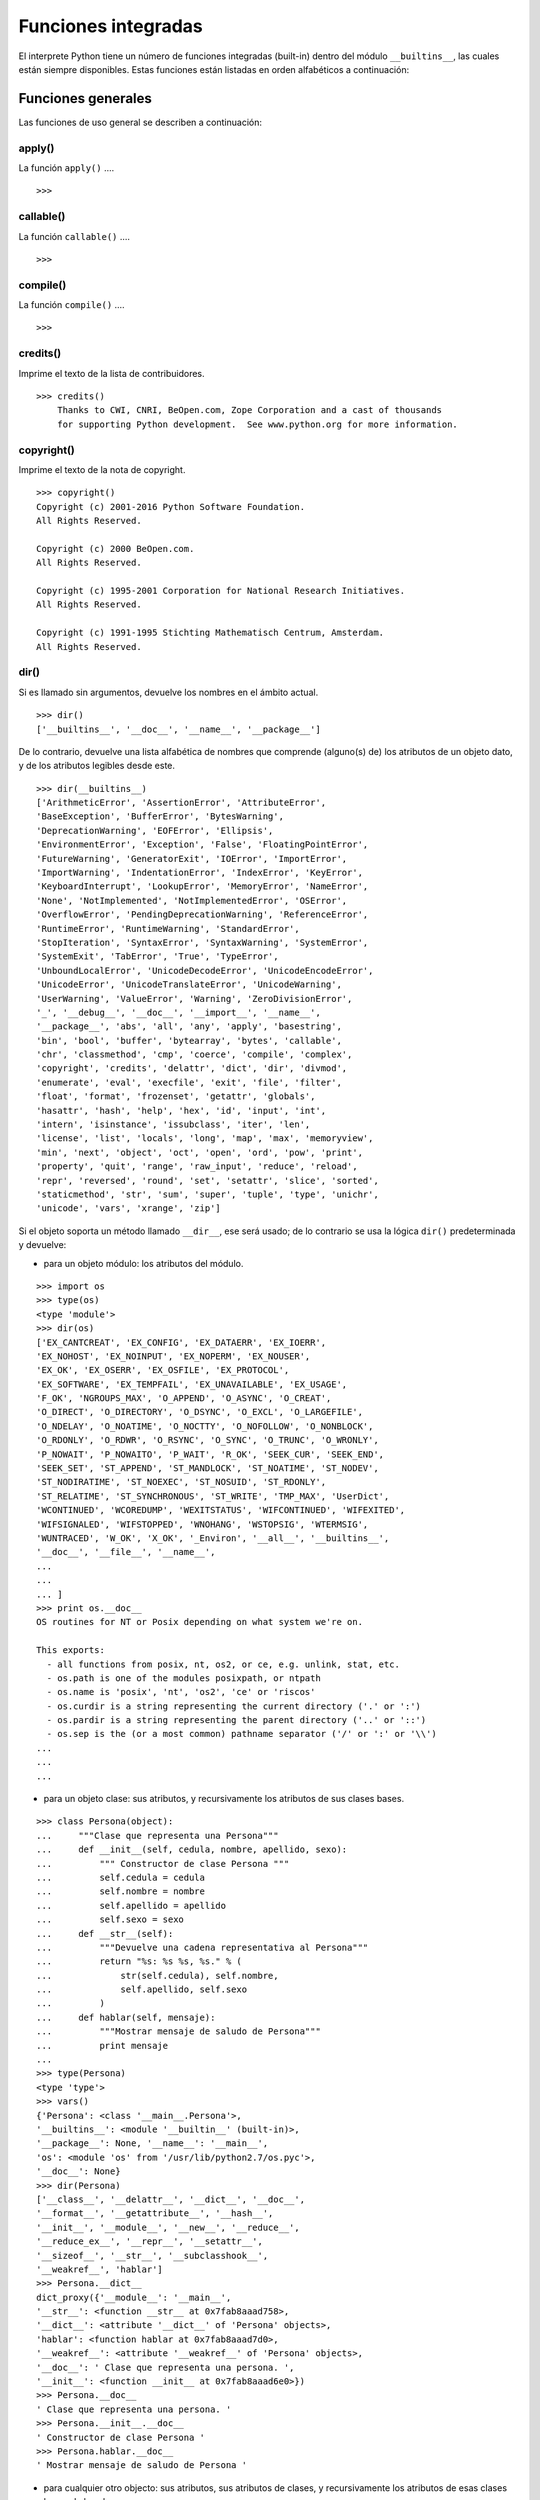 .. -*- coding: utf-8 -*-


.. _python_fun_builtins:

Funciones integradas
--------------------


El interprete Python tiene un número de funciones integradas (built-in) dentro del 
módulo ``__builtins__``, las cuales están siempre disponibles. Estas funciones están 
listadas en orden alfabéticos a continuación:


.. _python_fun_builtins_generales:

Funciones generales
...................

Las funciones de uso general se describen a continuación:



.. _python_fun_apply:

apply()
~~~~~~~

La función ``apply()`` ....

::

    >>>


.. todo:: TODO escribir sobre esta función integrada.


.. _python_fun_callable:

callable()
~~~~~~~~~~

La función ``callable()`` ....

::

    >>>


.. todo:: TODO escribir sobre esta función integrada.


.. _python_fun_compile:

compile()
~~~~~~~~~

La función ``compile()`` ....

::

    >>>


.. todo:: TODO escribir sobre esta función integrada.


.. _python_fun_credits:

credits()
~~~~~~~~~

Imprime el texto de la lista de contribuidores.

::

    >>> credits()
        Thanks to CWI, CNRI, BeOpen.com, Zope Corporation and a cast of thousands
        for supporting Python development.  See www.python.org for more information.


.. _python_fun_copyright:

copyright()
~~~~~~~~~~~

Imprime el texto de la nota de copyright.

::

    >>> copyright()
    Copyright (c) 2001-2016 Python Software Foundation.
    All Rights Reserved.

    Copyright (c) 2000 BeOpen.com.
    All Rights Reserved.

    Copyright (c) 1995-2001 Corporation for National Research Initiatives.
    All Rights Reserved.

    Copyright (c) 1991-1995 Stichting Mathematisch Centrum, Amsterdam.
    All Rights Reserved.


.. _python_fun_dir:

dir()
~~~~~

Si es llamado sin argumentos, devuelve los nombres en el ámbito actual.

::

    >>> dir()
    ['__builtins__', '__doc__', '__name__', '__package__']


De lo contrario, devuelve una lista alfabética de nombres que comprende 
(alguno(s) de) los atributos de un objeto dato, y de los atributos 
legibles desde este.

::

    >>> dir(__builtins__)
    ['ArithmeticError', 'AssertionError', 'AttributeError',
    'BaseException', 'BufferError', 'BytesWarning', 
    'DeprecationWarning', 'EOFError', 'Ellipsis', 
    'EnvironmentError', 'Exception', 'False', 'FloatingPointError',
    'FutureWarning', 'GeneratorExit', 'IOError', 'ImportError',
    'ImportWarning', 'IndentationError', 'IndexError', 'KeyError',
    'KeyboardInterrupt', 'LookupError', 'MemoryError', 'NameError',
    'None', 'NotImplemented', 'NotImplementedError', 'OSError', 
    'OverflowError', 'PendingDeprecationWarning', 'ReferenceError',
    'RuntimeError', 'RuntimeWarning', 'StandardError', 
    'StopIteration', 'SyntaxError', 'SyntaxWarning', 'SystemError', 
    'SystemExit', 'TabError', 'True', 'TypeError', 
    'UnboundLocalError', 'UnicodeDecodeError', 'UnicodeEncodeError', 
    'UnicodeError', 'UnicodeTranslateError', 'UnicodeWarning', 
    'UserWarning', 'ValueError', 'Warning', 'ZeroDivisionError', 
    '_', '__debug__', '__doc__', '__import__', '__name__', 
    '__package__', 'abs', 'all', 'any', 'apply', 'basestring', 
    'bin', 'bool', 'buffer', 'bytearray', 'bytes', 'callable', 
    'chr', 'classmethod', 'cmp', 'coerce', 'compile', 'complex', 
    'copyright', 'credits', 'delattr', 'dict', 'dir', 'divmod',
    'enumerate', 'eval', 'execfile', 'exit', 'file', 'filter',
    'float', 'format', 'frozenset', 'getattr', 'globals', 
    'hasattr', 'hash', 'help', 'hex', 'id', 'input', 'int', 
    'intern', 'isinstance', 'issubclass', 'iter', 'len', 
    'license', 'list', 'locals', 'long', 'map', 'max', 'memoryview',
    'min', 'next', 'object', 'oct', 'open', 'ord', 'pow', 'print',
    'property', 'quit', 'range', 'raw_input', 'reduce', 'reload',
    'repr', 'reversed', 'round', 'set', 'setattr', 'slice', 'sorted',
    'staticmethod', 'str', 'sum', 'super', 'tuple', 'type', 'unichr',
    'unicode', 'vars', 'xrange', 'zip']

Si el objeto soporta un método llamado ``__dir__``, ese será usado; de lo contrario se usa 
la lógica ``dir()`` predeterminada y devuelve:

- para un objeto módulo: los atributos del módulo.

::

    >>> import os
    >>> type(os)
    <type 'module'>
    >>> dir(os)
    ['EX_CANTCREAT', 'EX_CONFIG', 'EX_DATAERR', 'EX_IOERR', 
    'EX_NOHOST', 'EX_NOINPUT', 'EX_NOPERM', 'EX_NOUSER', 
    'EX_OK', 'EX_OSERR', 'EX_OSFILE', 'EX_PROTOCOL', 
    'EX_SOFTWARE', 'EX_TEMPFAIL', 'EX_UNAVAILABLE', 'EX_USAGE', 
    'F_OK', 'NGROUPS_MAX', 'O_APPEND', 'O_ASYNC', 'O_CREAT', 
    'O_DIRECT', 'O_DIRECTORY', 'O_DSYNC', 'O_EXCL', 'O_LARGEFILE', 
    'O_NDELAY', 'O_NOATIME', 'O_NOCTTY', 'O_NOFOLLOW', 'O_NONBLOCK', 
    'O_RDONLY', 'O_RDWR', 'O_RSYNC', 'O_SYNC', 'O_TRUNC', 'O_WRONLY', 
    'P_NOWAIT', 'P_NOWAITO', 'P_WAIT', 'R_OK', 'SEEK_CUR', 'SEEK_END', 
    'SEEK_SET', 'ST_APPEND', 'ST_MANDLOCK', 'ST_NOATIME', 'ST_NODEV', 
    'ST_NODIRATIME', 'ST_NOEXEC', 'ST_NOSUID', 'ST_RDONLY', 
    'ST_RELATIME', 'ST_SYNCHRONOUS', 'ST_WRITE', 'TMP_MAX', 'UserDict', 
    'WCONTINUED', 'WCOREDUMP', 'WEXITSTATUS', 'WIFCONTINUED', 'WIFEXITED', 
    'WIFSIGNALED', 'WIFSTOPPED', 'WNOHANG', 'WSTOPSIG', 'WTERMSIG', 
    'WUNTRACED', 'W_OK', 'X_OK', '_Environ', '__all__', '__builtins__', 
    '__doc__', '__file__', '__name__', 
    ...
    ...
    ... ]
    >>> print os.__doc__
    OS routines for NT or Posix depending on what system we're on.

    This exports:
      - all functions from posix, nt, os2, or ce, e.g. unlink, stat, etc.
      - os.path is one of the modules posixpath, or ntpath
      - os.name is 'posix', 'nt', 'os2', 'ce' or 'riscos'
      - os.curdir is a string representing the current directory ('.' or ':')
      - os.pardir is a string representing the parent directory ('..' or '::')
      - os.sep is the (or a most common) pathname separator ('/' or ':' or '\\')
    ...
    ...
    ...

- para un objeto clase: sus atributos, y recursivamente los atributos
  de sus clases bases.

::

    >>> class Persona(object):
    ...     """Clase que representa una Persona"""
    ...     def __init__(self, cedula, nombre, apellido, sexo):
    ...         """ Constructor de clase Persona """
    ...         self.cedula = cedula
    ...         self.nombre = nombre
    ...         self.apellido = apellido
    ...         self.sexo = sexo
    ...     def __str__(self):
    ...         """Devuelve una cadena representativa al Persona"""
    ...         return "%s: %s %s, %s." % (
    ...             str(self.cedula), self.nombre,
    ...             self.apellido, self.sexo
    ...         )
    ...     def hablar(self, mensaje):
    ...         """Mostrar mensaje de saludo de Persona"""
    ...         print mensaje
    ... 
    >>> type(Persona)
    <type 'type'>
    >>> vars()
    {'Persona': <class '__main__.Persona'>, 
    '__builtins__': <module '__builtin__' (built-in)>, 
    '__package__': None, '__name__': '__main__', 
    'os': <module 'os' from '/usr/lib/python2.7/os.pyc'>, 
    '__doc__': None}
    >>> dir(Persona)
    ['__class__', '__delattr__', '__dict__', '__doc__', 
    '__format__', '__getattribute__', '__hash__', 
    '__init__', '__module__', '__new__', '__reduce__', 
    '__reduce_ex__', '__repr__', '__setattr__', 
    '__sizeof__', '__str__', '__subclasshook__', 
    '__weakref__', 'hablar']
    >>> Persona.__dict__
    dict_proxy({'__module__': '__main__', 
    '__str__': <function __str__ at 0x7fab8aaad758>, 
    '__dict__': <attribute '__dict__' of 'Persona' objects>, 
    'hablar': <function hablar at 0x7fab8aaad7d0>, 
    '__weakref__': <attribute '__weakref__' of 'Persona' objects>, 
    '__doc__': ' Clase que representa una persona. ', 
    '__init__': <function __init__ at 0x7fab8aaad6e0>})
    >>> Persona.__doc__
    ' Clase que representa una persona. '
    >>> Persona.__init__.__doc__
    ' Constructor de clase Persona '
    >>> Persona.hablar.__doc__
    ' Mostrar mensaje de saludo de Persona '

- para cualquier otro objecto: sus atributos, sus atributos de clases, y
  recursivamente los atributos de esas clases bases de las clases.

::

    >>> type(int)
    <type 'type'>
    >>> dir(int)
    ['__abs__', '__add__', '__and__', '__class__', '__cmp__', 
    '__coerce__', '__delattr__', '__div__', '__divmod__', 
    '__doc__', '__float__', '__floordiv__', '__format__', 
    '__getattribute__', '__getnewargs__', '__hash__', '__hex__', 
    '__index__', '__init__', '__int__', '__invert__', '__long__', 
    '__lshift__', '__mod__', '__mul__', '__neg__', '__new__', 
    '__nonzero__', '__oct__', '__or__', '__pos__', '__pow__', 
    '__radd__', '__rand__', '__rdiv__', '__rdivmod__', '__reduce__', 
    '__reduce_ex__', '__repr__', '__rfloordiv__', '__rlshift__', 
    '__rmod__', '__rmul__', '__ror__', '__rpow__', '__rrshift__', 
    '__rshift__', '__rsub__', '__rtruediv__', '__rxor__', 
    '__setattr__', '__sizeof__', '__str__', '__sub__', 
    '__subclasshook__', '__truediv__', '__trunc__', '__xor__', 
    'bit_length', 'conjugate', 'denominator', 'imag', 'numerator', 
    'real']


.. _python_fun_eval:

eval()
~~~~~~

Evalúa una cadena como una expresión: 

::

    >>> eval('2 + 5')
    7

Ademas si se han definido anteriormente variables las acepta como parámetros:

::

    >>> numero = 10
    >>> eval('numero * 10 - 5')
    95


.. _python_fun_execfile:

execfile()
~~~~~~~~~~

La función ``execfile()`` lee y ejecuta un script Python desde un archivo. 
Los ``globals`` y ``locals`` son diccionarios, defaulting to the current 
``globals`` y ``locals``.  Si solamente ``globals`` es dado, ``locals`` defaults to it.

.. todo:: TODO traducir frases del párrafo anterior.

::

    >>>


.. todo:: TODO terminar de escribir sobre esta función integrada.


.. _python_fun_globals:

globals()
~~~~~~~~~

La función ``globals()`` devuelve un diccionario conteniendo ámbito actual global de 
las variables.

::

    >>> globals()
    {'__builtins__': <module '__builtin__' (built-in)>, 
    '__package__': None, '__name__': '__main__', '__doc__': None}


La función ``globals()`` puede ser usada para devolver los nombres en el ``namespaces`` 
global dependiendo en la locación desde donde ella es llamada.

Si la función ``globals()`` es llamada desde una función, eso devolverá todos los nombres 
que pueden ser accesibles globalmente desde esa función.

El tipo de dato devuelto por función es un tipo diccionario. Por lo tanto, los nombres 
pueden ser extraídos usando la función integrada ``keys()``.


.. _python_fun_help:

help()
~~~~~~

Invoca el menú de ayuda del intérprete de Python:

::

    >>> help()

    Welcome to Python 2.7!  This is the online help utility.

    If this is your first time using Python, you should definitely check out
    the tutorial on the Internet at http://docs.python.org/2.7/tutorial/.

    Enter the name of any module, keyword, or topic to get help on writing
    Python programs and using Python modules.  To quit this help utility and
    return to the interpreter, just type "quit".

    To get a list of available modules, keywords, or topics, type "modules",
    "keywords", or "topics".  Each module also comes with a one-line summary
    of what it does; to list the modules whose summaries contain a given word
    such as "spam", type "modules spam".

    help> 


.. _python_fun_id:

id()
~~~~

La función ``id()`` devuelve la identidad de un objecto. Esto garantiza ser el único 
entre objetos simultáneamente existentes. (Sugerencia: es la dirección de memoria del 
objeto).

::

    >>> lista = range(5)
    >>> lista
    [0, 1, 2, 3, 4]
    >>> id(lista)
    139703096777904

.. todo:: TODO escribir sobre esta función integrada.


.. _python_fun_len:

len()
~~~~~

Devuelve el número de elementos de una secuencia o colección.

::

    >>> len("leonardo caballero")
    18


.. _python_fun_license:

license()
~~~~~~~~~

Imprime el texto de la licencia.

::

    >>> license
    Type license() to see the full license text
    >>> license()
    A. HISTORY OF THE SOFTWARE
    ==========================

    Python was created in the early 1990s by Guido van Rossum at Stichting
    Mathematisch Centrum (CWI, see http://www.cwi.nl) in the Netherlands
    as a successor of a language called ABC.  Guido remains Python's
    principal author, although it includes many contributions from others.

    In 1995, Guido continued his work on Python at the Corporation for
    National Research Initiatives (CNRI, see http://www.cnri.reston.va.us)
    in Reston, Virginia where he released several versions of the
    software.

    In May 2000, Guido and the Python core development team moved to
    BeOpen.com to form the BeOpen PythonLabs team.  In October of the same
    year, the PythonLabs team moved to Digital Creations (now Zope
    Corporation, see http://www.zope.com).  In 2001, the Python Software
    Foundation (PSF, see http://www.python.org/psf/) was formed, a
    non-profit organization created specifically to own Python-related
    Intellectual Property.  Zope Corporation is a sponsoring member of
    the PSF.

    All Python releases are Open Source (see http://www.opensource.org for
    Hit Return for more, or q (and Return) to quit: 


.. _python_fun_locals:

locals()
~~~~~~~~

La función ``locals()`` devuelve un diccionario conteniendo ámbito actual local de 
las variables.

::

    >>> locals()
    {'__builtins__': <module '__builtin__' (built-in)>, 
    '__package__': None, '__name__': '__main__', '__doc__': None}

La función ``locals()`` puede ser usadas para devolver los nombres en el ``namespaces`` 
local dependiendo en la locación desde donde ella es llamada.

Si la función ``locals()`` es llamada desde una función, eso devolverá todos los nombres 
que pueden ser accesibles localmente desde esa función.

El tipo de dato devuelto por la función es un tipo diccionario. Por lo tanto, los nombres 
pueden ser extraídos usando la función integrada ``keys()``.


.. _python_fun_open:

open()
~~~~~~

La función ``open()`` :ref:`abre un archivo <python_abrir_archivo>` usando 
el tipo ``file()``, devuelve un objeto del tipo :ref:`file <python_cls_file>` 
(ej. *archivo*), y se llama habitualmente con de dos a tres argumentos: 

::

    file(nombre[, mode[, buffering]]) -> objeto archivo

Los argumentos son:

- ``nombre``, es una :ref:`cadena de caracteres <python_str>` que indica el *nombre de archivo* 
  (incluso ruta relativa o absoluta).

- ``mode``, es una cadena de unos pocos caracteres describiendo la forma en 
  la que se usará el archivo, como se indica a continuación:

  +----------+-----------------------------------------------------------+
  | **Modo** | **Notas**                                                 |
  +----------+-----------------------------------------------------------+
  | ``r``    | el archivo se abre en modo de solo lectura, no se puede   |
  |          | escribir (argumento por defecto).                         |
  +----------+-----------------------------------------------------------+
  | ``w``    | modo de solo escritura (si existe un archivo con el mismo |
  |          | nombre, se borra).                                        |
  +----------+-----------------------------------------------------------+
  | ``a``    | modo de agregado (``append``), los datos escritos se      |
  |          | agregan al final del archivo.                             |
  +----------+-----------------------------------------------------------+
  | ``r+``   | el archivo se abre para lectura y escritura al mismo      |
  |          | tiempo.                                                   |
  +----------+-----------------------------------------------------------+
  | ``b``    | el archivo se abre en modo binario, para almacenar        |
  |          | cualquier cosa que no sea texto.                          |
  +----------+-----------------------------------------------------------+
  | ``U``    | el archivo se abre con soporte a nueva linea universal,   |
  |          | cualquier fin de linea ingresada sera como un ``\n`` en   |
  |          | Python.                                                   |
  +----------+-----------------------------------------------------------+

- ``buffering``, si este argumento es dado, 0 significa sin búfer, 1 significa búfer 
  de línea y los números más grandes especifican el tamaño del búfer.

Para crear y abrir un archivo, seria así:

::

    >>> f = open('datos.txt', 'w')
    >>> type(f)
    <type 'file'>


El archivo será creado si no existe cuando es abierto para escribir 
o agregar data. Es archivo sera truncado cuando es abierto para escritura. 

Agregue una 'U' a modo para abrir el archivo para la entrada con soporte de 
nueva línea universal. Cualquier línea que termine en el archivo de entrada 
se verá como '\n' en Python. Además, un archivo así abierto gana el atributo 
``newlines``; el valor para este atributo es uno de Ninguno (aún no se ha 
leído una nueva línea), ``\r``, ``\n``, ``\r\n`` o una tupla que contiene 
todos los tipos de nueva línea que se han visto.


.. tip::

    Ver para futura información desde el :ref:`modo interactivo <python_interactivo>` 
    Python, lo siguiente:

    ::

        >>> file.__doc__


.. _python_fun_range:

range()
~~~~~~~

La función ``range()`` devuelve una lista conteniendo una progresión aritmética 
de enteros.

range(inicio, detener[, paso]) -> lista de enteros

    ::

        >>> range(3,9)
        [3, 4, 5, 6, 7, 8]

``range(i, j)`` devuelve ``[i, i+1, i+2, ..., j-1]``; inicia (!) por defecto en **0**.

Cuando el ``paso`` es definido como un tercer argumento, ese especifica el incremento 
(o decremento).

    ::

        >>> range(3,9,2)
        [3, 5, 7]

En el ejemplo anterior, la función ``range(3,9,2)`` devuelve **[3, 5, 7]**, es decir, 
el rango inicia en **3** y termina en **9** incrementando cada **2** números.

range(detener) -> lista de enteros

    ::

        >>> range(4)
        [0, 1, 2, 3]

En el ejemplo anterior, la función ``range(4)`` devuelve **[0, 1, 2, 3]**. ¡El punto 
final es omitido! Hay exactamente los indices validos para una lista de **4** elementos.


.. _python_fun_reload:

reload()
~~~~~~~~

Cuando el modulo es importado dentro de un script, el código en la porción del nivel 
superior de un modulo es ejecutado solamente una vez.

Por lo tanto, si usted quiere volver a ejecutar la porción del nivel superior el código 
de un modulo, usted puede usar la función ``reload()``. Esta función importa otra vez 
un modulo previamente importado. La sintaxis de la función ``reload()`` es la siguiente:

::

    >>> reload(module_name)

Aquí, ``module_name`` es el nombre del modulo que usted quiere volver a cargar y no la 
:ref:`cadena de caracteres <python_str>` contendiente el nombre del modulo. Por ejemplo, 
para recargar el modulo ``clases.py``, debe hacer lo siguiente:

::

    >>> import clases
    >>> reload(clases)


.. _python_fun_xrange:

xrange()
~~~~~~~~

El tipo ``xrange`` es una secuencia inmutable utilizada normalmente en bucles. La 
ventaja de la función ``xrange()`` sobre la función ``range()``, es que devuelve 
un objeto ``xrange`` el cual ocupa siempre la misma cantidad de memoria, 
independientemente del rango el cual represente. 

::

    >>> for item in range(5):
    ...     print item
    ... 
    0
    1
    2
    3
    4
    >>> for item in xrange(5):
    ...     print item
    ... 
    0
    1
    2
    3
    4
    >>>

Como la función ``xrange()``, devuelve un objeto el cual genera los números en el 
rango a demanda. Para bucles, esto es un poco mas rápido que la función ``range()`` 
y más eficiente en la memoria.

::

    >>> print xrange(5)
    xrange(5)
    >>> type(xrange(5))
    <type 'xrange'>
    >>> dir(xrange(5))
    ['__class__', '__delattr__', '__doc__', '__format__', 
    '__getattribute__', '__getitem__', '__hash__', '__init__', 
    '__iter__', '__len__', '__new__', '__reduce__', '__reduce_ex__', 
    '__repr__', '__reversed__', '__setattr__', '__sizeof__', 
    '__str__', '__subclasshook__']

La ventaja de la función ``xrange()`` es *excepto* en hardware impedido en cuestión 
de memoria (por ejemplo, MS-DOS) o cuando nunca se utilizan todos los elementos 
del rango (por ejemplo, porque se suele interrumpir la ejecución del bucle con la 
sentencia :ref:`break <python_sent_break>`).


.. _python_fun_type:

type()
~~~~~~~

La función ``type()`` devuelve el tipo del objeto que recibe como argumento.

::

    >>> type(2)
    <type 'int'>
    >>> type(2.5)
    <type 'float'>
    >>> type(True)
    <type 'bool'>
    >>> type("Hola Mundo")
    <type 'str'>
    >>> type(int)
    <type 'type'>
    >>> type(str)
    <type 'type'>
    >>> type(None)
    <type 'NoneType'>
    >>> type(object)
    <type 'type'>
    >>> import os
    >>> type(os)
    <type 'module'>
    >>> type(format)
    <type 'builtin_function_or_method'>

.. tip::

    La función ``type()`` devuelve el tipo del objeto, en base al modulo integrado 
    ``types``, el cual define los nombres para todos los símbolos tipo conocidos 
    en el interprete estándar.

    ::

        >>> import types
        >>> help(types)

        Help on module types:

        NAME
            types - Define names for all type symbols known in the standard interpreter.

        FILE
            /usr/lib/python2.7/types.py

        MODULE DOCS
            https://docs.python.org/library/types

        DESCRIPTION
            Types that are part of optional modules (e.g. array) are not listed.

        CLASSES
            __builtin__.basestring(__builtin__.object)
                __builtin__.str
                __builtin__.unicode

        >>> 


.. _python_fun_vars:

vars()
~~~~~~

La función ``vars()`` devuelve un diccionario conteniendo ámbito actual de las 
variables.

::

    >>> vars()
    {'__builtins__': <module '__builtin__' (built-in)>, '__package__': 
    None, '__name__': '__main__', '__doc__': None}


La función ``vars()`` sin argumentos, equivale a la función :ref:`locals() <python_fun_locals>`. 
Si se llama con un argumento equivale a la sentencia ``object.__dict__``.


----


.. _python_fun_builtins_es:

Funciones de entrada y salida
.............................

Las funciones de tipos numéricos se describen a continuación:


.. _python_fun_input:

input()
~~~~~~~

Equivalente a la función ``eval(raw_input(prompt))``

Lee una :ref:`cadena de caracteres <python_str>` desde la entrada estándar.

::

    >>> dato = input("Por favor, ingresa un dato: "); dato; type(dato)
    Por favor, ingresa un dato: 2
    2
    <type 'int'>
    >>> dato = input("Por favor, ingresa un dato: "); dato; type(dato)
    Por favor, ingresa un dato: 23.4
    23.4
    <type 'float'>
    >>> dato = input("Por favor, ingresa un dato: "); dato; type(dato)
    Por favor, ingresa un dato: 23L
    23L
    <type 'long'>


En el caso que quiera ingresar una :ref:`cadena de caracteres <python_str>` desde la 
entrada estándar usando la función ``input()``, debe colocar la cadena de caracteres 
entre comillas simples o dobles, como el siguiente ejemplo:

::

    >>> dato = input("Por favor, ingresa un dato: "); dato; type(dato)
    Por favor, ingresa un dato: leonardo
    Traceback (most recent call last):
      File "<stdin>", line 1, in <module>
      File "<string>", line 1, in <module>
    NameError: name 'leonardo' is not defined
    >>> dato = input("Por favor, ingresa un dato: "); dato; type(dato)
    Por favor, ingresa un dato: "leonardo"
    'leonardo'
    <type 'str'>
    >>> dato = input("Por favor, ingresa un dato: "); dato; type(dato)
    Por favor, ingresa un dato: leonardo caballero
    Traceback (most recent call last):
      File "<stdin>", line 1, in <module>
      File "<string>", line 1
        leonardo caballero
                         ^
    SyntaxError: unexpected EOF while parsing
    >>> dato = input("Por favor, ingresa un dato: "); dato; type(dato)
    Por favor, ingresa un dato: "leonardo caballero"
    'leonardo caballero'
    <type 'str'>


.. _python_fun_raw_input:

raw_input()
~~~~~~~~~~~

Lee una :ref:`cadena de caracteres <python_str>` desde la entrada estándar. La nueva 
línea final es despojada. Si el usuario indica un EOF (*Unix*: ``Ctl-D``, *Windows*: 
``Ctl-Z+Return``), lanza una excepción :ref:`EOFError <python_exception_eoferror>`. 
En sistemas Unix, la librería **GNU readline** es usada si es habilitada.  El ``prompt`` 
de la cadena de caracteres, si es dado, es impreso sin una nueva línea final antes 
de leer.

::

    >>> dato = raw_input("Por favor, ingresa un dato: "); dato; type(dato)
    Por favor, ingresa un dato: 2
    '2'
    <type 'str'>
    >>> dato = raw_input("Por favor, ingresa un dato: "); dato; type(dato)
    Por favor, ingresa un dato: 2.3
    '2.3'
    <type 'str'>
    >>> dato = raw_input("Por favor, ingresa un dato: "); dato; type(dato)
    Por favor, ingresa un dato: 23L
    '23L'
    <type 'str'>
    >>> dato = raw_input("Por favor, ingresa un dato: "); dato; type(dato)
    Por favor, ingresa un dato: leonardo
    'leonardo'
    <type 'str'>
    >>> dato = raw_input("Por favor, ingresa un dato: "); dato; type(dato)
    Por favor, ingresa un dato: "leonardo"
    '"leonardo"'
    <type 'str'>
    >>> dato = raw_input("Por favor, ingresa un dato: "); dato; type(dato)
    Por favor, ingresa un dato: leonardo caballero
    'leonardo caballero'
    <type 'str'>
    >>> dato = raw_input("Por favor, ingresa un dato: "); dato; type(dato)
    Por favor, ingresa un dato: "leonardo caballero"
    '"leonardo caballero"'
    <type 'str'>


----



.. _python_fun_builtins_numericas:

Funciones numéricas
...................

Las funciones de tipos numéricos se describen a continuación:


.. _python_fun_abs:

abs()
~~~~~

Devuelve el valor absoluto de un número (entero o de coma flotante).

::

    >>> abs(3)
    3
    >>> abs(-3)
    3
    >>> abs(-2.5)
    2.5


.. _python_fun_bin:

bin()
~~~~~

Devuelve una representación binaria de un :ref:`número entero <python_num_entero>` 
o :ref:`entero long <python_num_entero_long>`, es decir, lo convierte de entero a binario.

::

    >>> bin(10)
    '0b1010'


.. _python_fun_cmp:

cmp()
~~~~~

La función ``cmp()`` devuelve un valor negativo si ``x<y``, un valor cero si ``x==y``, 
un valor positivo si ``x>y``:

::

    >>> cmp(1,2)
    -1
    >>> cmp(2,2)
    0
    >>> cmp(2,1)
    1


.. _python_fun_complex:

complex()
~~~~~~~~~

La función ``complex()`` devuelve un número complejo ``complex``. Es un constructor, 
que crea un :ref:`entero complex <python_num_complex>` a partir de un 
:ref:`entero <python_num_entero>`, :ref:`entero long <python_num_entero_long>`, 
:ref:`entero float <python_num_float>` (cadenas de caracteres formadas por números y 
hasta un punto), o una :ref:`cadena de caracteres <python_str>` que sean coherentes 
con un número entero.

::

    >>> complex(23)
    (23+0j)
    >>> complex(23L)
    (23+0j)
    >>> complex(23.4)
    (23.4+0j)
    >>> complex("23")
    (23+0j)
    >>> complex("23.6")
    (23.6+0j)

La función ``complex()`` sólo procesa correctamente cadenas que contengan 
exclusivamente números.Si la cadena contiene cualquier otro carácter, la 
función devuelve una excepción :ref:`ValueError <python_exception_valueerror>`.

::

    >>> complex("qwerty")
    Traceback (most recent call last):
      File "<stdin>", line 1, in <module>
    ValueError: complex() arg is a malformed string


.. _python_fun_divmod:

divmod()
~~~~~~~~

Debe recibir dos argumentos numéricos, y devuelve dos valores: resultado de 
la división entera, y el resto.

::

    >>> divmod(22, 4)
    (5, 2)


.. _python_fun_float:

float()
~~~~~~~

La función ``float()`` devuelve un número coma flotante ``float``. Es un constructor, 
que crea un :ref:`coma flotante <python_num_float>` a partir de un 
:ref:`entero <python_num_entero>`, :ref:`entero long <python_num_entero_long>`, 
:ref:`entero float <python_num_float>` (cadenas de caracteres formadas por 
números y hasta un punto) o una :ref:`cadena de caracteres <python_str>` que sean 
coherentes con un número entero.

::

    >>> float(2)
    2.0
    >>> float(23L)
    23.0
    >>> float(2.5)
    2.5
    >>> float("2")
    2.0
    >>> float("2.5")
    2.5


.. _python_fun_hex:

hex()
~~~~~

Devuelve una representación hexadecimal de un :ref:`número entero <python_num_entero>` 
o :ref:`entero long <python_num_entero_long>`, es decir, lo convierte de entero a 
hexadecimal.

::

    >>> hex(10)
    '0xa'


.. _python_fun_int:

int()
~~~~~

La función ``int()`` devuelve un número entero. Es un constructor, que crea un 
:ref:`entero <python_num_entero>` a partir de un :ref:`entero float <python_num_float>`, 
:ref:`entero complex <python_num_complex>` o una 
:ref:`cadena de caracteres <python_str>` que sean coherentes con un número entero.


::

    >>> int(2.5)
    2

También puede convertir una cadena de caracteres a un número entero.

::

    >>> int("23")
    23


La función ``int()`` sólo procesa correctamente cadenas que contengan exclusivamente 
números. Si la cadena contiene cualquier otro carácter, la función devuelve una 
excepción :ref:`ValueError <python_exception_valueerror>`.

::

    >>> int("2.5")
    Traceback (most recent call last):
      File "<stdin>", line 1, in <module>
    ValueError: invalid literal for int() with base 10: '2.5'
    >>>
    >>> int("doscientos")
    Traceback (most recent call last):
      File "<stdin>", line 1, in <module>
    ValueError: invalid literal for int() with base 10: 'doscientos'


.. _python_fun_long:

long()
~~~~~~

La función ``long()`` devuelve un número entero ``long``. Es un constructor, que crea 
un :ref:`entero long <python_num_entero_long>` a partir de un 
:ref:`entero <python_num_entero>`, :ref:`entero float <python_num_float>` 
o una :ref:`cadena de caracteres <python_str>` que sean coherentes con un número 
entero.

::

    >>> long(23)
    23L
    >>> long(23.4)
    23L

También puede convertir una cadena de caracteres a un número entero.

::

    >>> long("23")
    23


La función ``long()`` sólo procesa correctamente cadenas que contengan exclusivamente 
números. Si la cadena contiene cualquier otro carácter, la función devuelve una 
excepción :ref:`ValueError <python_exception_valueerror>`.

::

    >>> long("23.4")
    Traceback (most recent call last):
      File "<stdin>", line 1, in <module>
    ValueError: invalid literal for long() with base 10: '23.4'
    >>>
    >>> long("23,4")
    Traceback (most recent call last):
      File "<stdin>", line 1, in <module>
    ValueError: invalid literal for long() with base 10: '23,4'


.. _python_fun_max:

max()
~~~~~

Si recibe más de un argumento, devuelve el mayor de ellos.

::

    >>> max(23, 12, 145, 88)
    145
    >>> type(max(23, 12, 145, 88))
    <type 'int'>
    >>> max("a", "Z")
    'a'
    >>> type(max("a", "Z"))
    <type 'str'>


Si recibe un solo argumento, devuelve el mayor de sus elementos. Debe ser un objeto 
iterable; puede ser una :ref:`cadena de caracteres <python_str>`, o alguno de los 
otros tipos de secuencia o colección.

::

    >>> max("Hola, Plone")
    'o'
    >>> type(max("Hola, Plone"))
    <type 'str'>


.. _python_fun_min:

min()
~~~~~

Tiene un comportamiento similar a ``max()``, pero devuelve el mínimo.

::

    >>> min(23, 12, 145, 88)
    12
    >>> type(min(23, 12, 145, 88))
    <type 'int'>
    >>> min("Hola, Plone")
    ' '
    >>> type(min("Hola, Plone"))
    <type 'str'>


.. _python_fun_pow:

pow()
~~~~~

La función ``pow()`` si recibe dos (02) argumentos, eleva el primero argumento 
a la potencia del segundo argumento.

::

    >>> pow(2, 3)
    8
    >>> pow(10, 2)
    100
    >>> pow(10, -2)
    0.01

Si recibe un tercer argumento opcional, éste funciona como módulo.

::

    >>> pow(2, 3, 3)
    2


.. _python_fun_round:

round()
~~~~~~~

La función ``round()`` redondea un número flotante a una precisión dada en 
dígitos decimal (por defecto 0 dígitos). Esto siempre devuelve un número 
flotante. La precisión tal vez sea negativa.

En el siguiente ejemplo redondeo de un número flotante a entero, mayor o 
igual a *.5* al alza:

::

    >>> round(5.5)
    6.0

En este otro ejemplo redondeo de un número flotante a entero, menor de *.5* 
a la baja:

::

    >>> round(5.4)
    5.0


.. _python_fun_sum:

sum()
~~~~~

La función ``sum()`` devuelve una lista ordenada de los elementos de la secuencia 
que recibe como argumento (lista o cadena). La secuencia original no es modificada.

::

    >>> lista = [1, 2, 3, 4]
    >>> sum(lista)
    10


.. _python_fun_oct:

oct()
~~~~~

La función ``oct()`` convierte un número entero en una cadena en base octal, 
antecedida del prefijo *'0'*.

::

    >>> oct(8)
    '010'
    >>> oct(123)
    '0173'


----


.. _python_fun_builtins_bool:

Funciones de booleanos
......................

Las funciones de tipos :ref:`booleanos <python_bool>` se describen a continuación:


.. _python_fun_bool:

bool()
~~~~~~

La función ``bool()``, es un constructor, el cual crea un tipo de datos 
:ref:`booleanos <python_bool>`, devuelve un tipo booleano ``True`` cuando el 
argumento dado es ``True``, de lo contrario ``False``.

::

    >>> bool()
    False
    >>> bool(True)
    True

Convertir desde un tipo :ref:`entero <python_numericos>` a tipo *booleano*:

::

    >>> bool(0)
    False
    >>> bool(1)
    True

Convertir desde un tipo :ref:`entero float <python_num_float>` de forma recursiva 
usando la función :ref:`int() <python_fun_int>` a tipo *booleano*:

::

    >>> bool(int(0.1))
    False
    >>> bool(int(1.0))
    True

Convertir desde un tipo :ref:`cadena de caracteres <python_str>` de forma recursiva 
usando la función :ref:`str() <python_fun_str>` y la función :ref:`int() <python_fun_int>` 
a tipo *booleano*:

::

    >>> bool(int(str('0')))
    False
    >>> bool(int(str('1')))
    True

----


.. _python_fun_builtins_cadenas:

Funciones de cadenas de caracteres
..................................

Las funciones de tipos :ref:`cadena de caracteres <python_str>` se describen a 
continuación:


.. _python_fun_capitalize:

capitalize()
~~~~~~~~~~~~

La función ``capitalize()`` devuelve una :ref:`cadenas de caracteres <python_str>` 
con MAYÚSCULA la primera palabra. 

::

    >>> 'leonardo caballero'.capitalize()
    'Leonardo caballero'


.. _python_fun_chr:

chr()
~~~~~

La función ``chr()`` recibe como argumento un entero, y devuelve una cadena con 
el carácter cuyo código *Unicode* corresponde a ese valor. El rango válido para 
el argumento es de 0 a 256.

::

    >>> chr(64)
    '@'
    >>> chr(36)
    '$'
    >>> chr(94)
    '^'
    >>> chr(126)
    '~'


.. _python_fun_endswith:

endswith()
~~~~~~~~~~

La función ``endswith()`` devuelve un valor booleano ``True`` o ``False`` 
si coincide que la cadena termine con el criterio enviado por parámetros 
en la función.

::

    >>> 'leonardo caballero'.endswith("do")
    False
    >>> 'leonardo caballero'.endswith("ro")
    True


.. _python_fun_expandtabs:

expandtabs()
~~~~~~~~~~~~

La función ``expandtabs()`` devuelve una copia de la :ref:`cadena de caracteres <python_str>` 
donde todos los caracteres ``tab`` (tabulación) son remplazados por uno o más espacios, 
depende en la actual columna y el tamaño del tab dado.

::

    >>> 'Leonardo Caballero\tPython Developer\tleonardoc@plone.org'.expandtabs()
    'Leonardo Caballero      Python Developer        leonardoc@plone.org'

Usted puede indicar el tamaño de la tecla ``tab`` vía parámetro de la función:

::

    >>> 'Leonardo Caballero\tPython Developer\tleonardoc@plone.org'.expandtabs(4)
    'Leonardo Caballero  Python Developer    leonardoc@plone.org'
    >>> 'Leonardo Caballero\tPython Developer\tleonardoc@plone.org'.expandtabs(2)
    'Leonardo Caballero  Python Developer  leonardoc@plone.org'


.. _python_fun_find:

find()
~~~~~~

La función ``find()`` devuelve un valor numérico ``0`` si encuentra el criterio 
de búsqueda o ``-1`` si no coincide el criterio de búsqueda enviado por parámetros 
en la función.

::

    >>> 'leonardo caballero'.find("leo")
    0
    >>> 'leonardo caballero'.find("ana")
    -1


.. _python_fun_format:

format()
~~~~~~~~

La función integrada ``format()`` devuelve una representación formateada de un valor 
dato controlado por el especificador de formato.

La función integrada ``format()`` es similar al :ref:`método format() <python_mtd_format>` 
disponible en el tipo de :ref:`cadena de caracteres <python_str>`. Internamente, 
ambos llaman al método ``__format__()`` de un objecto.

Mientras, la función integrada ``format()`` es una implementación de bajo nivel para 
formatear un objeto usando ``__format__()`` internamente, el 
:ref:`método format() <python_mtd_format>` del tipo de cadena de caracteres es una 
implementación de alto nivel disponible para ejecutar operaciones de formateo complejas 
en múltiples objeto de :ref:`cadena de caracteres <python_str>`.

La sintaxis de la función integrada ``format()`` es:

::

    format(value[, format_spec])

La a función integrada ``format()`` toma dos parámetros:

- value - valor que necesita formatear.

- format_spec - La especificación en como el valor debe ser formateado.

A continuación, un ejemplo de un valor :ref:`número entero <python_num_entero>`, 
seria de la siguiente forma:

::

    >>> print format(123,"d")
    123

A continuación, un ejemplo de un valor :ref:`número float <python_num_float>`, 
seria de la siguiente forma:

::

    >>> print format(123.456789,"f")
    123.456789

A continuación, un ejemplo de un valor binario, seria de la siguiente forma:

::

    >>> print format(10,"b")
    1010


A continuación, un ejemplo de un valor :ref:`número entero <python_num_entero>` 
con formato especifico, seria de la siguiente forma:

::

    >>> print format(1234,"*>+7,d")
    *+1,234

En el ejemplo anterior cuando se formatea el :ref:`número entero <python_num_entero>` 
*1234*, usted especifico el especificador de formato ``*<+7,d``. Seguidamente, se 
describe cada opción a continuación:

- ``*`` Es la opción del carácter de relleno, el cual rellena los espacio vacío después 
  del formato.
- ``>`` Es la opción de alineación a la derecha, el cual alinea la cadena de caracteres 
  de salida a la derecha.
- ``+`` Es la opción de signo, el cual obliga al número a ser firmado (con un signo a 
  su izquierda).
- ``7`` Es la opción ancho, el cual obliga el número que tome un mínimo de ancho de 7, 
  otros espacios serán rellenado por el carácter de relleno.
- ``,`` Ese es el operador miles, el cual coloca un carácter coma entre todos los números 
  miles.
- ``d`` Es la opción tipo que especifica que el número es un 
  :ref:`número entero <python_num_entero>`.

A continuación, un ejemplo de un valor :ref:`número float <python_num_float>` 
con formato especifico, seria de la siguiente forma:

::

    >>> print format(123.4567, "^-09.3f")
    0123.4570

En el ejemplo anterior cuando se formatea el :ref:`número float <python_num_float>` 
*123.4567*, usted especifico el especificador de formato ``^-09.3f``. Seguidamente, se 
describe cada opción a continuación:

- ``^`` Es la opción de alineación centrar, el cual alinea la cadena de 
  caracteres de salida al centro del espacio restante. 

- ``-`` Es la opción de signo el cual obliga solo a los números negativos a mostrar 
  el signo.

- ``0`` Ese es el carácter, el cual es colocado en lugar de los espacios vacíos.

- ``9`` Es la opción de ancho, el cual establece el ancho mínimo del número en 9 
  (incluido el punto decimal, la coma y el signo de miles).

- ``.3`` Ese es el operador de precisión que define la precisión del número 
  flotante dado a 3 lugares.

- ``f`` Es la opción tipo que especifica que el número es un 
  :ref:`número float <python_num_float>`.

A continuación, un ejemplo de usar la función ``format()`` sobre escribiendo el método 
especial ``__format__()`` de una :ref:`clase <python_metodos_especiales>`, seria de la 
siguiente forma:

::

    >>> class Persona:
    ...     def __format__(self, formato):
    ...         if(formato == 'edad'):
    ...             return '23'
    ...         return 'Formato nulo'
    ... 
    >>> print format(Persona(), "edad")
    23

En el ejemplo anterior cuando se sobre escribe el método especial ``__format__()`` de 
la clase ``Persona``. Ese ahora acepta el argumento del método llamado ``edad`` el 
cual devuelve *23*. 

El método ``format()`` internamente ejecuta ``Persona().__format__("edad")``, el cual 
devuelve el mensaje *23*. Si no hay formato especificado, el mensaje devuelto es 
*Formato nulo*. 


.. _python_fun_index:

index()
~~~~~~~

La función ``index()`` es como la función ``find()`` pero arroja una excepción 
:ref:`ValueError <python_exception_valueerror>` cuando la sub-cadena no es encontrada.

::

    >>> 'leonardo caballero'.index("leo")
    0
    >>> 'leonardo caballero'.index("ana")
    Traceback (most recent call last):
      File "<stdin>", line 1, in <module>
    ValueError: substring not found
    >>> 'leonardo caballero'.index(" ca")
    8


.. _python_fun_isalnum:

isalnum()
~~~~~~~~~

La función ``isalnum()`` devuelve un valor booleano ``True`` o ``False`` 
si coincide que la cadena contenga caracteres alfanuméricos.

::

    >>> '23456987'.isalnum()
    True
    >>> 'V-23456987'.isalnum()
    False


.. _python_fun_isalpha:

isalpha()
~~~~~~~~~

La función ``isalpha()`` devuelve un valor booleano ``True`` o ``False`` 
si coincide que la cadena contenga caracteres alfabéticos.

::

    >>> 'leonardo'.isalpha()
    True
    >>> 'leonardo caballero'.isalpha()
    False


.. _python_fun_isdigit:

isdigit()
~~~~~~~~~

La función ``isdigit()`` devuelve un valor booleano ``True`` o ``False`` 
si coincide que la cadena contenga caracteres dígitos.


::

    >>> 'leonardo caballero'.isdigit()
    False
    >>> '23456987'.isdigit()
    True


.. _python_fun_islower:

islower()
~~~~~~~~~

La función ``islower()`` devuelve un valor booleano ``True`` o ``False`` 
si coincide que la cadena contenga caracteres en MINÚSCULAS.

::

    >>> 'leonardo caballero'.islower()
    True
    >>> 'leonardo CABALLERO'.islower()
    False


.. _python_fun_istitle:

istitle()
~~~~~~~~~

La función ``istitle()`` devuelve un valor booleano ``True`` o ``False`` si coincide 
que la :ref:`cadena de caracteres <python_str>` sean capitales en cada palabra. 

::

    >>> "leonardo caballero".title()
    'Leonardo Caballero'
    >>> "leonardo Caballero".istitle()
    False


.. _python_fun_isspace:

isspace()
~~~~~~~~~

La función ``isspace()`` devuelve un valor booleano ``True`` o ``False`` si no es 
vacía, y todos sus caracteres son espacios en blanco.

::

    >>> " ".isspace()
    True
    >>> "  ".isspace()
    True
    >>> "a ".isspace()
    False
    >>> " A ".isspace()
    False


.. _python_fun_isupper:

isupper()
~~~~~~~~~

La función ``isupper()`` devuelve un valor booleano ``True`` o ``False`` si coincide 
que la :ref:`cadena de caracteres <python_str>` estén en MAYÚSCULAS en cada palabra. 

::

    >>> 'LEONARDO CABALLERO'.isupper()
    True
    >>> 'LEONARDO caballero'.isupper()
    False


.. _python_fun_lstrip:

lstrip()
~~~~~~~~

La función ``lstrip()`` devuelve una copia de la :ref:`cadena de caracteres <python_str>` 
con todos los espacios al inicio removido. Si la cadena de caracteres es dada y no es 
:ref:`None <python_obj_none>`, eliminar caracteres en caracteres en su lugar. Si la 
cadena de caracteres es ``unicode``, la cadena de caracteres serán convertidas a 
``unicode`` antes de pelar antes de aplicar la técnica *stripping*.

::

    >>> "leonardo caballero ".lstrip()
    'leonardo caballero '


.. _python_fun_lower:

lower()
~~~~~~~

La función ``lower()`` devuelve una :ref:`cadenas de caracteres <python_str>` con MINÚSCULAS 
en cada palabra. 

::

    >>> 'LEONARDO CABALLERO'.lower()
    'leonardo caballero'


.. _python_fun_ord:

ord()
~~~~~

La función ``ord()`` es el inverso de :ref:`chr() <python_fun_chr>` dada una 
cadena representando un carácter Unicode, devuelve el entero del código correspondiente.

::

    >>> ord('@')
    64
    >>> ord('$')
    36
    >>> ord('^')
    94
    >>> ord('~')
    126


.. _python_fun_replace:

replace()
~~~~~~~~~

La función ``replace()`` si encuentra el criterio de la búsqueda de la 
sub-cadena o la remplaza con la nueva sub-cadena enviado por parámetros 
en la función.

::

    >>> 'leonardo caballero'.replace(" cab", " Cab")
    'leonardo Caballero'


.. _python_fun_split:

split()
~~~~~~~

La función ``split()`` devuelve una lista con la :ref:`cadena de caracteres <python_str>` 
separada por cada indice de la lista. 

::

    >>> 'leonardo caballero'.split()
    ['leonardo', 'caballero']


.. _python_fun_splitlines:

splitlines()
~~~~~~~~~~~~

La función ``splitlines()`` devuelve una lista con la :ref:`cadena de caracteres <python_str>` 
separada por cada salto de linea en cada indice de la lista.

::

    >>> 'leonardo jose\ncaballero garcia'.splitlines()
    ['leonardo jose', 'caballero garcia']


.. _python_fun_startswith:

startswith()
~~~~~~~~~~~~

La función ``startswith()`` devuelve un valor booleano ``True`` o ``False`` 
si coincide que la cadena inicie con el criterio enviado por parámetros 
en la función.

::

    >>> 'leonardo caballero'.startswith("ca")
    False
    >>> 'leonardo caballero'.startswith("leo")
    True


.. _python_fun_str:

str()
~~~~~

La función ``str()`` devuelve una :ref:`cadenas de caracteres <python_str>`.

Puede convertir un :ref:`número entero <python_num_entero>` a una *cadena de caracteres*, 
de la siguiente forma:

::

    >>> str(2)
    '2'

Puede convertir un :ref:`número float <python_num_float>` a una *cadena de caracteres*, 
de la siguiente forma:

::

    >>> str(2.5)
    '2.5'
    >>> str(-2.5)
    '-2.5'

Puede convertir un :ref:`número complex <python_num_complex>` a una *cadena de caracteres*, 
de la siguiente forma:

::

    >>> str(2.3+0j)
    '(2.3+0j)'

Puede convertir un tipo :ref:`booleano <python_bool>` a una *cadena de caracteres*, 
de la siguiente forma:

::

    >>> str(True)
    'True'
    >>> str(False)
    'False'


.. _python_fun_swapcase:

swapcase()
~~~~~~~~~~

La función ``swapcase()`` devuelve una :ref:`cadenas de caracteres <python_str>` 
convertida al opuesto sea MAYÚSCULAS o MINÚSCULAS.

::

    >>> 'leonardo caballero'.swapcase()
    'LEONARDO CABALLERO'
    >>> 'LEONARDO CABALLERO'.swapcase()
    'leonardo caballero'


.. _python_fun_title:

title()
~~~~~~~

La función ``title()`` devuelve una :ref:`cadenas de caracteres <python_str>` con 
capitales en cada palabra. 

::

    >>> "leonardo caballero".title()
    'Leonardo Caballero'


.. _python_fun_unichr:

unichr()
~~~~~~~~

La función ``unichr()`` devuelve una *cadena de caracteres* *Unicode* de un carácter 
con un ordinal i; 0 <= i <= 0x10ffff.

::

    >>> unichr(64)
    u'@'
    >>> unichr(36)
    u'$'
    >>> unichr(94)
    u'^'
    >>> unichr(126)
    u'~'

.. todo:: TODO terminar de escribir sobre esta función integrada.


.. _python_fun_upper:

upper()
~~~~~~~

La función ``upper()`` devuelve una :ref:`cadenas de caracteres <python_str>` con 
MAYÚSCULAS en cada palabra. 

::

    >>> "leonardo caballero".upper()
    'LEONARDO CABALLERO'


----


.. _python_fun_builtins_secuencias:

Funciones de secuencias
.......................

Las funciones de secuencias se describen a continuación:


.. _python_fun_all:

all()
~~~~~

La función ``all()`` ....

::

    >>> 


.. todo:: TODO escribir sobre esta función integrada.


.. _python_fun_any:

any()
~~~~~

La función ``any()`` ....

::

    >>>


.. todo:: TODO escribir sobre esta función integrada.


.. _python_fun_coerce:

coerce()
~~~~~~~~

La función ``coerce()`` devuelve una tupla que consta de los dos argumentos numéricos 
convertidos en un tipo común, utilizando las mismas reglas que las operaciones 
aritméticas. Si la coerción no es posible, levante una excepción 
:ref:`TypeError <python_exception_typeerror>`.

::

    >>> coerce(x, y) -> (x1, y1)

.. todo:: TODO escribir sobre esta función integrada.


.. _python_fun_dict:

dict()
~~~~~~

La función ``dict()`` es el constructor del tipo de :ref:`diccionario <python_dict>`, 
esta función se usa crear un diccionario:

::

    >>> dict(python=2.7, zope=2.13, plone=5.1)
    {'zope': 2.13, 'python': 2.7, 'plone': 5.1}

También puede crear un diccionario indicando a las claves usando comillas simples:

::

    >>> {'python': 2.7, 'zope': 2.13, 'plone': 5.1}
    {'python': 2.7, 'zope': 2, 'plone': 5.1}
    >>> dict({'python': 2.7, 'zope': 2.13, 'plone': 5.1})
    {{'python': 2.7, 'zope': 2.13, 'plone': 5.1}

Convertir desde un grupo de dos :ref:`listas <python_list>` de forma recursiva usando 
la función :ref:`zip() <python_fun_zip>` a tipo *diccionario*:

::

    >>> dict(zip(['python', 'zope', 'plone'], [2.7, 2.13, 5.1]))
    {'python': 2.7, 'zope': 2.13, 'plone': 5.1}

Convertir desde un grupo de :ref:`tuplas <python_tuple>` respectivamente en una 
:ref:`lista <python_list>` a tipo *diccionario*:

::

    >>> dict([('zope', 2.13), ('python', 2.7), ('plone', 5.1)])
    {'plone': 5.1, 'zope': 2.13, 'python': 2.7}


.. _python_fun_frozenset:

frozenset()
~~~~~~~~~~~

La función ``frozenset()`` ....

::

    >>> 


.. todo:: TODO escribir sobre esta función integrada.


.. _python_fun_list:

list()
~~~~~~

La función ``list()`` es el constructor del tipo de :ref:`lista <python_list>`, 
se usa crear una lista mediante la misma función ``list()`` de un iterable. Por 
ejemplo, una lista podría crearse mediante la función :ref:`range(10) <python_fun_range>`:

::

    >>> lista = list(range(10))
    >>> print lista
    [0, 1, 2, 3, 4, 5, 6, 7, 8, 9]


.. _python_fun_tuple:

tuple()
~~~~~~~

La función ``tuple()`` es el constructor del tipo de :ref:`tuplas <python_tuple>`, 
se usa crear una tupla mediante la misma función ``tuple()`` de un iterable. Por 
ejemplo, una tupla podría crearse mediante la función :ref:`range(10) <python_fun_range>`:

::

    >>> tupla = tuple(range(4, 9))
    >>> print tupla
    (4, 5, 6, 7, 8)


.. _python_fun_set:

set()
~~~~~

La función ``set()`` ....

::

    >>> 


.. todo:: TODO escribir sobre esta función integrada.


.. _python_fun_sorted:

sorted()
~~~~~~~~

La función ``sorted()`` devuelve una lista ordenada de los elementos de la secuencia 
que recibe como argumento (lista o cadena). La secuencia original no es modificada.

::

    >>> lista = [23, 13, 7, 37]
    >>> sorted(lista)
    [7, 13, 23, 37]

La función ``sorted()`` siempre devuelve una lista, aunque reciba como argumento una 
:ref:`cadena de caracteres <python_str>`.

::

    >>> cadena = "asdlk"
    >>> sorted(cadena)
    ['a', 'd', 'k', 'l', 's']

.. _python_fun_zip:

zip()
~~~~~

La función ``zip()`` devuelve una lista de :ref:`tuplas <python_tuple>`, donde cada 
tupla contiene el elemento i-th desde each of the argument sequences. 
La lista devuelta es truncada in length to the length of the shortest argument sequence.

.. todo:: TODO terminar de traducir las oraciones en el párrafo anterior

::

    >>> zip(['python', 'zope', 'plone'], [2.7, 2.13, 5.1])
    [('python', 2.7), ('zope', 2.13), ('plone', 5.1)]


----


.. _python_fun_objetos:

Funciones de objetos
....................

Las funciones de objetos se describen a continuación:


.. _python_fun_isinstance:

isinstance()
~~~~~~~~~~~~

La función ``isinstance()`` le permite corroborar si un objeto es una 
:ref:`instancia <python_instancias>` de una clase. 

::

    isinstance(objeto, tipo)

Esta función devuelve ``True`` si el objeto especificado es del tipo especificado, 
de lo contrario ``False``.

Los parámetros son:

- *objeto*, es requerido. Un objeto.

- *tipo*, un tipo o una clase, o una tupla de tipos y/o clases

Un ejemplo de uso con la clase ``Persona`` seria como lo siguiente:

::

    >>> persona1 = Persona("V-13458796", "Leonardo", "Caballero", "M")
    >>> isinstance(persona1, Persona)
    True


Si el tipo de parámetro es una tupla, esta función devuelve ``True`` si le objeto es 
uno de los tipos en la tupla.

::

    >>> persona1 = Persona("V-13458796", "Leonardo", "Caballero", "M")
    >>> isinstance(persona1, (Persona, int))
    True

Aquí puede decir que ``persona1`` es una instancia de la clase ``Persona``.

Las clases dan la posibilidad de crear estructuras de datos más complejas. En el 
ejemplo, una clase ``Persona`` que realizará un seguimiento del ``cedula``, 
``nombre``, ``apellido`` y ``sexo`` (que pasará como atributos).


.. _python_fun_issubclass:

issubclass()
~~~~~~~~~~~~

La función ``issubclass()`` le permite corroborar si un objeto es instancia de una 
clase. 

::

    issubclass(subclase, clase)

Esta función devuelve ``True`` si la clase especificada es una subclase de la clase 
base, de lo contrario ``False``.

Un ejemplo de uso con la subclase ``Supervisor`` que deriva de la clase ``Persona`` 
seria como lo siguiente:

::

    >>> supervisor1 = Supervisor("V-16987456", "Pedro", "Pérez", "No se", "El chivo")
    >>> issubclass(supervisor1, Persona)
    True


Si el tipo de parámetro es una tupla, esta función devuelve ``True`` si le objeto es 
uno de los tipos en la tupla.

::

    >>> supervisor1 = Supervisor("V-16987456", "Pedro", "Pérez", "No se", "El chivo")
    >>> issubclass(supervisor1, (Persona, Empleado, Supervisor, Destreza))
    True

Aquí puede decir que ``supervisor1`` es una subclase derivada de la clase ``Persona``.

Las clases dan la posibilidad de crear estructuras de datos más complejas. En el ejemplo, 
una clase ``Persona`` que realizará un seguimiento del ``cedula``, ``nombre``, ``apellido`` 
y ``sexo`` (que pasará como atributos).


----


.. important::

    La lista de todas las funciones disponibles en el lenguaje Python con la descripción 
    correspondiente se puede encontrar en la siguiente dirección URL: 

    - https://docs.python.org/2/library/functions.html
